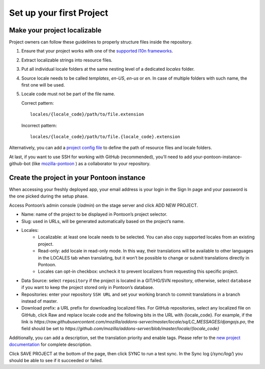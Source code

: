 Set up your first Project
=========================

Make your project localizable
-----------------------------
Project owners can follow these guidelines to properly structure files inside the repository.

1. Ensure that your project works with one of the `supported l10n frameworks`_.
2. Extract localizable strings into resource files.
3. Put all individual locale folders at the same nesting level of a dedicated `locales` folder.
4. Source locale needs to be called `templates`, `en-US`, `en-us` or `en`. In case of multiple
   folders with such name, the first one will be used.
5. Locale code must not be part of the file name.

   Correct pattern::

       locales/{locale_code}/path/to/file.extension

   Incorrect pattern::

       locales/{locale_code}/path/to/file.{locale_code}.extension

.. _supported l10n frameworks: ../index.html/

Alternatively, you can add a `project config file`_ to define the path of resource files and locale folders.

.. _project config file: https://moz-l10n-config.readthedocs.io/en/latest/fileformat.html

At last, if you want to use SSH for working with GitHub (recommended), you'll need to add
your-pontoon-instance-github-bot (like `mozilla-pontoon`_ ) as a collaborator to your repository.

.. _mozilla-pontoon: https://github.com/mozilla-pontoon/

Create the project in your Pontoon instance
-------------------------------------------
When accessing your freshly deployed app, your email address is your login in the Sign In page
and your password is the one picked during the setup phase.

Access Pontoon’s admin console (`/admin`) on the stage server and click ADD NEW PROJECT.

* Name: name of the project to be displayed in Pontoon’s project selector.
* Slug: used in URLs, will be generated automatically based on the project’s name.
* Locales:
    * Localizable: at least one locale needs to be selected. You can also copy supported locales
      from an existing project.
    * Read-only: add locale in read-only mode. In this way, their translations will be available
      to other languages in the LOCALES tab when translating, but it won’t be possible to change
      or submit translations directly in Pontoon.
    * Locales can opt-in checkbox: uncheck it to prevent localizers from requesting this specific project.
* Data Source: select ``repository`` if the project is located in a GIT/HG/SVN repository, otherwise,
  select ``database`` if you want to keep the project stored only in Pontoon’s database.
* Repositories: enter your repository ``SSH URL`` and set your working branch to commit translations
  in a branch instead of master.
* Download prefix: a URL prefix for downloading localized files. For GitHub repositories, select
  any localized file on GitHub, click Raw and replace locale code and the following bits in the
  URL with {locale_code}. For example, if the link is
  `https://raw.githubusercontent.com/mozilla/addons-server/master/locale/sq/LC_MESSAGES/djangojs.po`,
  the field should be set to `https://github.com/mozilla/addons-server/blob/master/locale/{locale_code}`

Additionally, you can add a description, set the translation priority and enable tags.
Please refer to the `new project documentation`_ for complete description.

.. _new project documentation: https://mozilla-l10n.github.io/documentation/tools/pontoon/adding_new_project.html

Click SAVE PROJECT at the bottom of the page, then click SYNC to run a test sync. In the
Sync log (`/sync/log/`) you should be able to see if it succeeded or failed.
